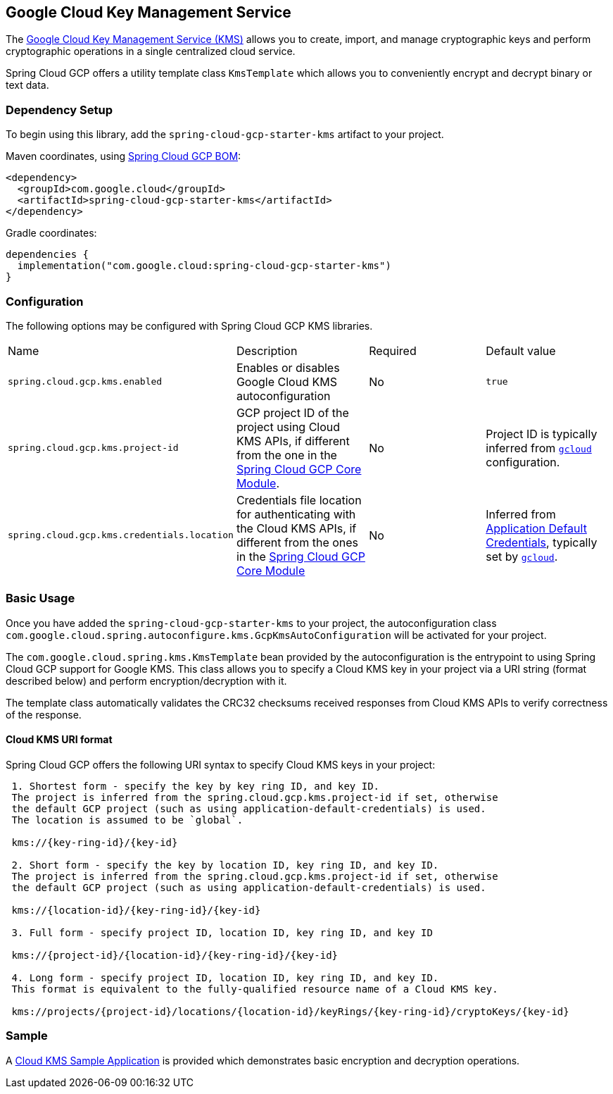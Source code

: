 == Google Cloud Key Management Service

The https://cloud.google.com/kms/docs[Google Cloud Key Management Service (KMS)] allows you to create, import, and manage cryptographic keys and perform cryptographic operations in a single centralized cloud service.

Spring Cloud GCP offers a utility template class `KmsTemplate` which allows you to conveniently encrypt and decrypt binary or text data.

=== Dependency Setup

To begin using this library, add the `spring-cloud-gcp-starter-kms` artifact to your project.

Maven coordinates, using <<getting-started.adoc#_bill_of_materials, Spring Cloud GCP BOM>>:

[source,xml]
----
<dependency>
  <groupId>com.google.cloud</groupId>
  <artifactId>spring-cloud-gcp-starter-kms</artifactId>
</dependency>
----

Gradle coordinates:

[source]
----
dependencies {
  implementation("com.google.cloud:spring-cloud-gcp-starter-kms")
}
----

=== Configuration

The following options may be configured with Spring Cloud GCP KMS libraries.

|===========================================================================
| Name | Description | Required | Default value
| `spring.cloud.gcp.kms.enabled` | Enables or disables Google Cloud KMS autoconfiguration | No | `true`
| `spring.cloud.gcp.kms.project-id` | GCP project ID of the project using Cloud KMS APIs, if different from the one in the <<spring-cloud-gcp-core,Spring Cloud GCP Core Module>>. | No | Project ID is typically inferred from https://cloud.google.com/sdk/gcloud/reference/config/set[`gcloud`] configuration.
| `spring.cloud.gcp.kms.credentials.location` | Credentials file location for authenticating with the Cloud KMS APIs, if different from the ones in the <<spring-cloud-gcp-core,Spring Cloud GCP Core Module>> | No | Inferred from https://cloud.google.com/docs/authentication/production[Application Default Credentials], typically set by https://cloud.google.com/sdk/gcloud/reference/auth/application-default[`gcloud`].
|===========================================================================


=== Basic Usage

Once you have added the `spring-cloud-gcp-starter-kms` to your project, the autoconfiguration class `com.google.cloud.spring.autoconfigure.kms.GcpKmsAutoConfiguration` will be activated for your project.

The `com.google.cloud.spring.kms.KmsTemplate` bean provided by the autoconfiguration is the entrypoint to using Spring Cloud GCP support for Google KMS. This class allows you to specify a Cloud KMS key in your project via a URI string (format described below) and perform encryption/decryption with it.

The template class automatically validates the CRC32 checksums received responses from Cloud KMS APIs to verify correctness of the response.

==== Cloud KMS URI format

Spring Cloud GCP offers the following URI syntax to specify Cloud KMS keys in your project:

[source]
----
 1. Shortest form - specify the key by key ring ID, and key ID.
 The project is inferred from the spring.cloud.gcp.kms.project-id if set, otherwise
 the default GCP project (such as using application-default-credentials) is used.
 The location is assumed to be `global`.

 kms://{key-ring-id}/{key-id}

 2. Short form - specify the key by location ID, key ring ID, and key ID.
 The project is inferred from the spring.cloud.gcp.kms.project-id if set, otherwise
 the default GCP project (such as using application-default-credentials) is used.

 kms://{location-id}/{key-ring-id}/{key-id}

 3. Full form - specify project ID, location ID, key ring ID, and key ID

 kms://{project-id}/{location-id}/{key-ring-id}/{key-id}

 4. Long form - specify project ID, location ID, key ring ID, and key ID.
 This format is equivalent to the fully-qualified resource name of a Cloud KMS key.

 kms://projects/{project-id}/locations/{location-id}/keyRings/{key-ring-id}/cryptoKeys/{key-id}
----

=== Sample

A https://github.com/GoogleCloudPlatform/spring-cloud-gcp/tree/master/spring-cloud-gcp-samples/spring-cloud-gcp-kms-sample[Cloud KMS Sample Application] is provided which demonstrates basic encryption and decryption operations.
